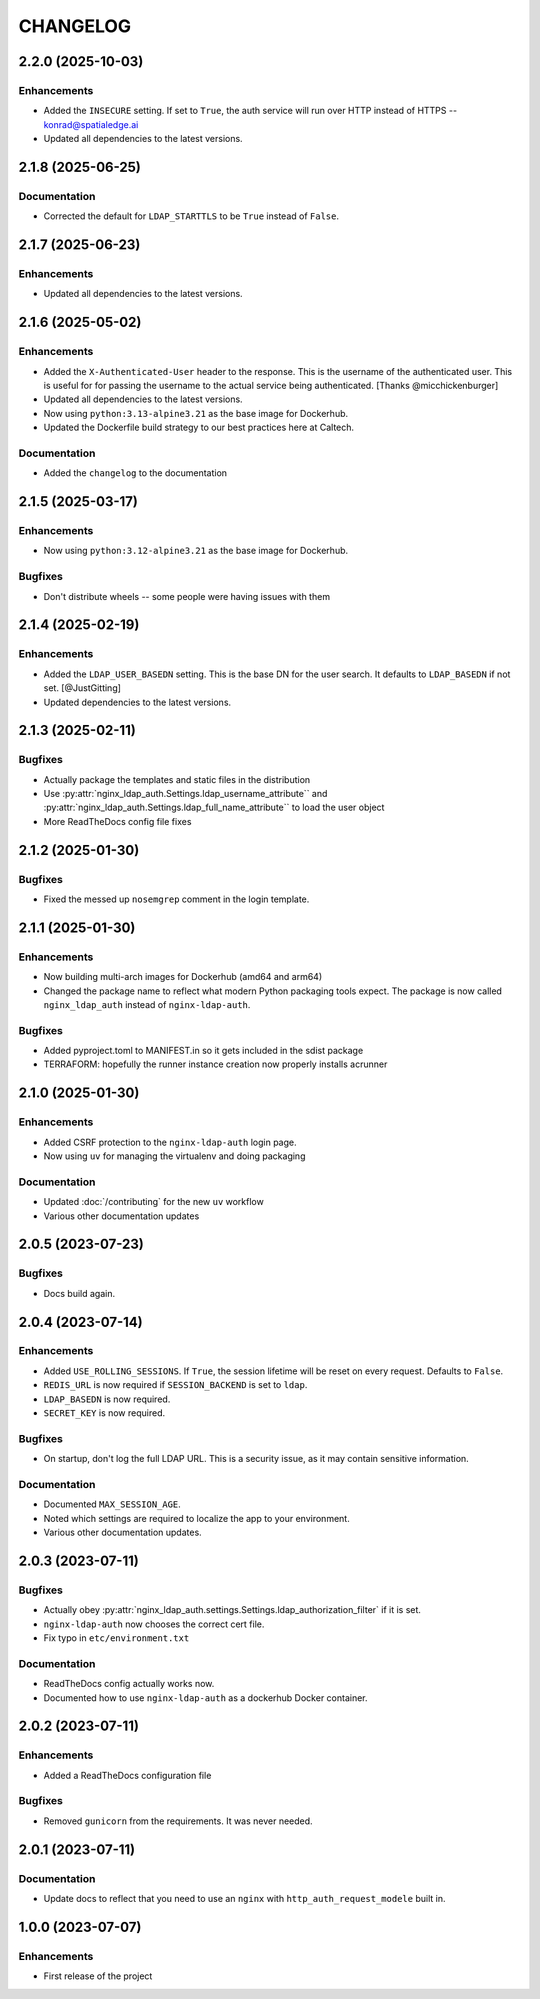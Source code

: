 CHANGELOG
=========

2.2.0 (2025-10-03)
------------------

Enhancements
^^^^^^^^^^^^

- Added the ``INSECURE`` setting.  If set to ``True``, the auth service will run over HTTP instead of HTTPS -- konrad@spatialedge.ai
- Updated all dependencies to the latest versions.

2.1.8 (2025-06-25)
------------------

Documentation
^^^^^^^^^^^^^

- Corrected the default for ``LDAP_STARTTLS`` to be ``True`` instead of ``False``.

2.1.7 (2025-06-23)
------------------

Enhancements
^^^^^^^^^^^^

- Updated all dependencies to the latest versions.

2.1.6 (2025-05-02)
------------------

Enhancements
^^^^^^^^^^^^

- Added the ``X-Authenticated-User`` header to the response.  This is the username of the authenticated user.  This is useful for  for passing the username to the actual service being authenticated.  [Thanks @micchickenburger]
- Updated all dependencies to the latest versions.
- Now using ``python:3.13-alpine3.21`` as the base image for Dockerhub.
- Updated the Dockerfile build strategy to our best practices here at Caltech.

Documentation
^^^^^^^^^^^^^

- Added the ``changelog`` to the documentation

2.1.5 (2025-03-17)
------------------

Enhancements
^^^^^^^^^^^^

- Now using ``python:3.12-alpine3.21`` as the base image for Dockerhub.

Bugfixes
^^^^^^^^

- Don't distribute wheels -- some people were having issues with them


2.1.4 (2025-02-19)
------------------

Enhancements
^^^^^^^^^^^^

- Added the ``LDAP_USER_BASEDN`` setting.  This is the base DN for the user search.  It defaults to ``LDAP_BASEDN`` if not set. [@JustGitting]
- Updated dependencies to the latest versions.

2.1.3 (2025-02-11)
------------------

Bugfixes
^^^^^^^^

- Actually package the templates and static files in the distribution
- Use :py:attr:`nginx_ldap_auth.Settings.ldap_username_attribute`` and :py:attr:`nginx_ldap_auth.Settings.ldap_full_name_attribute`` to load the user object
- More ReadTheDocs config file fixes

2.1.2 (2025-01-30)
------------------

Bugfixes
^^^^^^^^

- Fixed the messed up ``nosemgrep`` comment in the login template.

2.1.1 (2025-01-30)
------------------

Enhancements
^^^^^^^^^^^^

- Now building multi-arch images for Dockerhub (amd64 and arm64)
- Changed the package name to reflect what modern Python packaging tools expect.  The package is now called ``nginx_ldap_auth`` instead of ``nginx-ldap-auth``.

Bugfixes
^^^^^^^^

- Added pyproject.toml to MANIFEST.in so it gets included in the sdist package
- TERRAFORM: hopefully the runner instance creation now properly installs acrunner

2.1.0 (2025-01-30)
------------------

Enhancements
^^^^^^^^^^^^

- Added CSRF protection to the ``nginx-ldap-auth`` login page.
- Now using ``uv`` for managing the virtualenv and doing packaging

Documentation
^^^^^^^^^^^^^

- Updated :doc:`/contributing` for the new ``uv`` workflow
- Various other documentation updates

2.0.5 (2023-07-23)
------------------

Bugfixes
^^^^^^^^

- Docs build again.


2.0.4 (2023-07-14)
------------------

Enhancements
^^^^^^^^^^^^

- Added ``USE_ROLLING_SESSIONS``.  If ``True``, the session lifetime will be reset on every request.  Defaults to ``False``.
- ``REDIS_URL`` is now required if ``SESSION_BACKEND`` is set to ``ldap``.
- ``LDAP_BASEDN`` is now required.
- ``SECRET_KEY`` is now required.

Bugfixes
^^^^^^^^

- On startup, don't log the full LDAP URL.  This is a security issue, as it may contain sensitive information.

Documentation
^^^^^^^^^^^^^

- Documented ``MAX_SESSION_AGE``.
- Noted which settings are required to localize the app to your environment.
- Various other documentation updates.

2.0.3 (2023-07-11)
------------------

Bugfixes
^^^^^^^^

- Actually obey :py:attr:`nginx_ldap_auth.settings.Settings.ldap_authorization_filter` if it is set.
- ``nginx-ldap-auth`` now chooses the correct cert file.
- Fix typo in ``etc/environment.txt``

Documentation
^^^^^^^^^^^^^

- ReadTheDocs config actually works now.
- Documented how to use ``nginx-ldap-auth`` as a dockerhub Docker container.

2.0.2 (2023-07-11)
------------------

Enhancements
^^^^^^^^^^^^

- Added a ReadTheDocs configuration file

Bugfixes
^^^^^^^^

- Removed ``gunicorn`` from the requirements.  It was never needed.

2.0.1 (2023-07-11)
------------------

Documentation
^^^^^^^^^^^^^

- Update docs to reflect that you need to use an ``nginx`` with ``http_auth_request_modele`` built in.

1.0.0 (2023-07-07)
------------------

Enhancements
^^^^^^^^^^^^

- First release of the project
